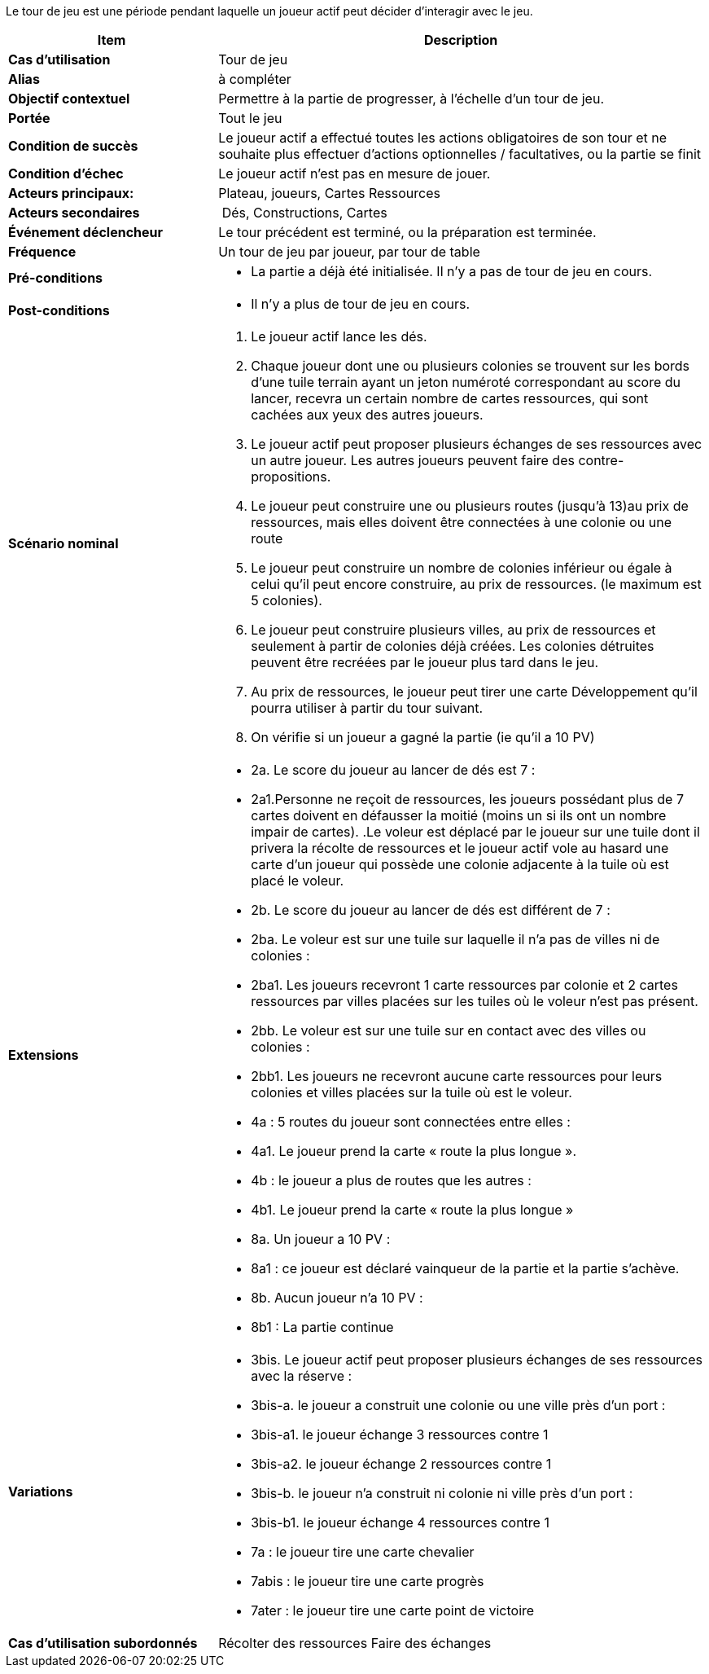Le tour de jeu est une période pendant laquelle un joueur actif peut décider d’interagir avec le jeu.


[cols="30s,70n",options="header", frame=all]
|===
| Item | Description



| Cas d'utilisation	
| Tour de jeu

| Alias
| à compléter

| Objectif contextuel
| Permettre à la partie de progresser, à l’échelle d’un tour de jeu.

| Portée	
| Tout le jeu

| Condition de succès
| Le joueur actif a effectué toutes les actions obligatoires de son tour et ne souhaite plus effectuer d’actions optionnelles / facultatives, ou la partie se finit

| Condition d'échec
| Le joueur actif n’est pas en mesure de jouer.

| Acteurs principaux:
| Plateau, joueurs, Cartes Ressources

| Acteurs secondaires
| Dés, Constructions, Cartes

| Événement déclencheur
| Le tour précédent est terminé, ou la préparation est terminée.

| Fréquence
| Un tour de jeu par joueur, par tour de table 

| Pré-conditions 
a| 
- La partie a déjà été initialisée. Il n’y a pas de tour de jeu en cours. 

| Post-conditions
a| 
- Il n’y a plus de tour de jeu en cours.


| Scénario nominal
a|
. Le joueur actif lance les dés.
. Chaque joueur dont une ou plusieurs colonies se trouvent sur les bords d’une tuile terrain ayant un jeton numéroté correspondant au score du lancer, recevra un certain nombre de cartes ressources, qui sont cachées aux yeux des autres joueurs. 
. Le joueur actif peut proposer plusieurs échanges de ses ressources avec un autre joueur. Les autres joueurs peuvent faire des contre-propositions.
. Le joueur peut construire une ou plusieurs routes (jusqu’à 13)au prix de ressources, mais elles doivent être connectées à une colonie ou une route
. Le joueur peut construire un nombre de colonies inférieur ou égale à celui qu’il peut encore construire, au prix de ressources. (le maximum est 5 colonies).
. Le joueur peut construire plusieurs villes, au prix de ressources et seulement à partir de colonies déjà créées. Les colonies détruites peuvent être recréées par le joueur plus tard dans le jeu. 
. Au prix de ressources, le joueur peut tirer une carte Développement qu’il pourra utiliser à partir du tour suivant.
. On vérifie si un joueur a gagné la partie (ie qu’il a 10 PV) 


| Extensions	
a| 
* 2a. Le score du joueur au lancer de dés est 7 :
* 2a1.Personne ne reçoit de ressources, les joueurs possédant plus de 7 cartes doivent en défausser la moitié (moins un si ils ont un nombre impair de cartes). .Le voleur est déplacé par le joueur sur une tuile dont il privera la récolte de ressources et le joueur actif vole au hasard une carte d’un joueur qui possède une colonie adjacente à la tuile où est placé le voleur.
* 2b. Le score du joueur au lancer de dés est différent de 7 :
* 2ba. Le voleur est sur une tuile sur laquelle il n’a pas de villes ni de colonies : 
* 2ba1. Les joueurs recevront 1 carte ressources par colonie et 2 cartes ressources par villes placées sur les tuiles où le voleur n’est pas présent.
* 2bb. Le voleur est sur une tuile sur en contact avec des villes ou colonies : 
* 2bb1. Les joueurs ne recevront aucune carte ressources pour leurs colonies et villes placées sur la tuile où est le voleur.
* 4a : 5 routes du joueur sont connectées entre elles :
* 4a1. Le joueur prend la carte « route la plus longue ».
* 4b : le joueur a plus de routes que les autres :
* 4b1. Le joueur prend la carte « route la plus longue »
* 8a. Un joueur  a 10 PV : 
* 8a1 : ce joueur est déclaré vainqueur de la partie et la partie s’achève.
* 8b. Aucun joueur n’a 10 PV : 
* 8b1 : La partie continue

| Variations
a|
* 3bis. Le joueur actif peut proposer plusieurs échanges de ses ressources avec la réserve : 
* 3bis-a. le joueur a construit une colonie ou une ville près d’un port :
* 3bis-a1. le joueur échange 3 ressources contre 1 
* 3bis-a2.  le joueur échange 2 ressources contre 1  
* 3bis-b. le joueur n’a construit ni colonie ni ville près d’un port :
* 3bis-b1. le joueur échange 4 ressources contre 1 
* 7a : le joueur tire une carte chevalier
* 7abis : le joueur tire une carte progrès
* 7ater : le joueur tire une carte point de victoire


| Cas d'utilisation subordonnés 
| Récolter des ressources
 Faire des échanges

|===






